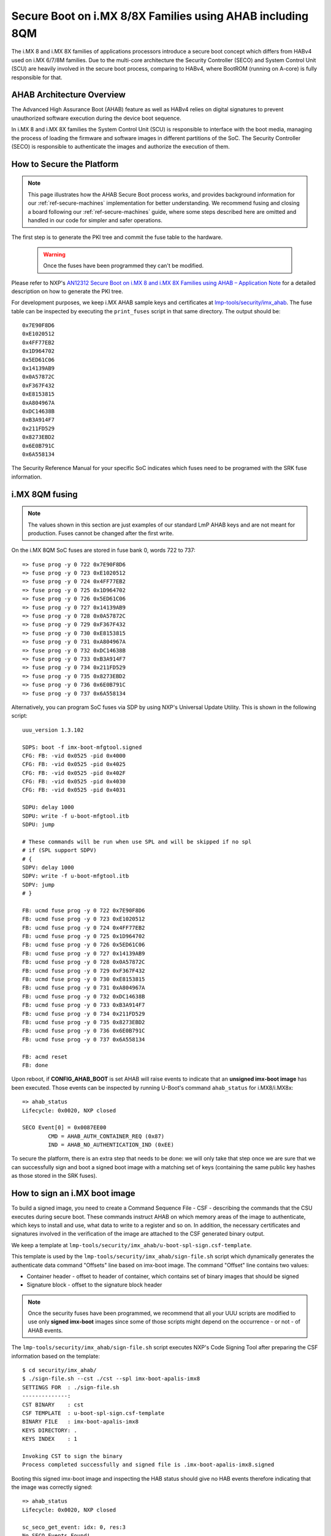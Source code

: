 .. highlight:: sh

.. _ref-secure-boot-imx-ahab:

Secure Boot on i.MX 8/8X Families using AHAB including 8QM
==========================================================

The i.MX 8 and i.MX 8X families of applications processors introduce a secure boot concept which differs
from HABv4 used on i.MX 6/7/8M families. Due to the multi-core architecture the Security Controller (SECO) and System Control Unit (SCU)
are heavily involved in the secure boot process, comparing to HABv4, where BootROM (running on A-core) is fully
responsible for that.

AHAB Architecture Overview
--------------------------

The Advanced High Assurance Boot (AHAB) feature as well as HABv4 relies on digital signatures to prevent
unauthorized software execution during the device boot sequence.

In i.MX 8 and i.MX 8X families the System Control Unit (SCU) is responsible to interface with the boot media, managing
the process of loading the firmware and software images in different partitions of the SoC. The Security Controller (SECO)
is responsible to authenticate the images and authorize the execution of them.

How to Secure the Platform
--------------------------

.. note::
    This page illustrates how the AHAB Secure Boot process works, and provides background information for our :ref:`ref-secure-machines` implementation for better understanding. We recommend fusing and closing a board following our :ref:`ref-secure-machines` guide, where some steps described here are omitted and handled in our code for simpler and safer operations.

The first step is to generate the PKI tree and commit the fuse table to the hardware.

 .. warning::

   Once the fuses have been programmed they can't be modified.

Please refer to NXP's `AN12312 Secure Boot on i.MX 8 and i.MX 8X Families using AHAB – Application Note`_ for a detailed
description on how to generate the PKI tree.

For development purposes, we keep i.MX AHAB sample keys and certificates at `lmp-tools/security/imx_ahab`_. The fuse table can be inspected by executing the ``print_fuses`` script in that same directory. The output should be::

	0x7E90F8D6
	0xE1020512
	0x4FF77EB2
	0x1D964702
	0x5ED61C06
	0x14139AB9
	0x0A57872C
	0xF367F432
	0xE8153815
	0xA804967A
	0xDC14638B
	0xB3A914F7
	0x211FD529
	0x8273EBD2
	0x6E0B791C
	0x6A558134

The Security Reference Manual for your specific SoC indicates which fuses need to be programed with the SRK fuse information.

i.MX 8QM fusing
--------------------------

.. note:: The values shown in this section are just examples of our standard LmP AHAB keys and are not meant for production. Fuses cannot be changed after the first write.

On the i.MX 8QM SoC fuses are stored in fuse bank 0, words 722 to 737::

        => fuse prog -y 0 722 0x7E90F8D6
        => fuse prog -y 0 723 0xE1020512
        => fuse prog -y 0 724 0x4FF77EB2
        => fuse prog -y 0 725 0x1D964702
        => fuse prog -y 0 726 0x5ED61C06
        => fuse prog -y 0 727 0x14139AB9
        => fuse prog -y 0 728 0x0A57872C
        => fuse prog -y 0 729 0xF367F432
        => fuse prog -y 0 730 0xE8153815
        => fuse prog -y 0 731 0xA804967A
        => fuse prog -y 0 732 0xDC14638B
        => fuse prog -y 0 733 0xB3A914F7
        => fuse prog -y 0 734 0x211FD529
        => fuse prog -y 0 735 0x8273EBD2
        => fuse prog -y 0 736 0x6E0B791C
        => fuse prog -y 0 737 0x6A558134

Alternatively, you can program SoC fuses via SDP by using NXP's Universal Update Utility. This is shown in the following script::

        uuu_version 1.3.102

        SDPS: boot -f imx-boot-mfgtool.signed
        CFG: FB: -vid 0x0525 -pid 0x4000
        CFG: FB: -vid 0x0525 -pid 0x4025
        CFG: FB: -vid 0x0525 -pid 0x402F
        CFG: FB: -vid 0x0525 -pid 0x4030
        CFG: FB: -vid 0x0525 -pid 0x4031

        SDPU: delay 1000
        SDPU: write -f u-boot-mfgtool.itb
        SDPU: jump

        # These commands will be run when use SPL and will be skipped if no spl
        # if (SPL support SDPV)
        # {
        SDPV: delay 1000
        SDPV: write -f u-boot-mfgtool.itb
        SDPV: jump
        # }

        FB: ucmd fuse prog -y 0 722 0x7E90F8D6
        FB: ucmd fuse prog -y 0 723 0xE1020512
        FB: ucmd fuse prog -y 0 724 0x4FF77EB2
        FB: ucmd fuse prog -y 0 725 0x1D964702
        FB: ucmd fuse prog -y 0 726 0x5ED61C06
        FB: ucmd fuse prog -y 0 727 0x14139AB9
        FB: ucmd fuse prog -y 0 728 0x0A57872C
        FB: ucmd fuse prog -y 0 729 0xF367F432
        FB: ucmd fuse prog -y 0 730 0xE8153815
        FB: ucmd fuse prog -y 0 731 0xA804967A
        FB: ucmd fuse prog -y 0 732 0xDC14638B
        FB: ucmd fuse prog -y 0 733 0xB3A914F7
        FB: ucmd fuse prog -y 0 734 0x211FD529
        FB: ucmd fuse prog -y 0 735 0x8273EBD2
        FB: ucmd fuse prog -y 0 736 0x6E0B791C
        FB: ucmd fuse prog -y 0 737 0x6A558134

        FB: acmd reset
        FB: done

Upon reboot, if **CONFIG_AHAB_BOOT** is set AHAB will raise events to indicate that an **unsigned imx-boot image** has been executed. Those events can be inspected by running U-Boot's command ``ahab_status`` for i.MX8/i.MX8x::

    => ahab_status
    Lifecycle: 0x0020, NXP closed

    SECO Event[0] = 0x0087EE00
            CMD = AHAB_AUTH_CONTAINER_REQ (0x87)
            IND = AHAB_NO_AUTHENTICATION_IND (0xEE)

To secure the platform, there is an extra step that needs to be done: we will only take that step once we are sure that we can successfully sign and boot a signed boot image with a matching set of keys (containing the same public key hashes as those stored in the SRK fuses).

How to sign an i.MX boot image
------------------------------

To build a signed image, you need to create a Command Sequence File - CSF - describing the commands that the CSU executes during secure boot. These commands instruct AHAB on which memory areas of the image to authenticate, which keys to install and use, what data to write to a register and so on. In addition, the necessary certificates and signatures involved in the verification of the image are attached to the CSF generated binary output.

We keep a template at ``lmp-tools/security/imx_ahab/u-boot-spl-sign.csf-template``.

This template is used by the ``lmp-tools/security/imx_ahab/sign-file.sh`` script which dynamically generates the authenticate data command "Offsets" line based on imx-boot image.  The command "Offset" line contains two values:

* Container header - offset to header of container, which contains set of binary images that should be signed
* Signature block - offset to the signature block header

.. note::
    Once the security fuses have been programmed, we recommend that all your UUU scripts are modified to use only **signed imx-boot** images since some of those scripts might depend on the occurrence - or not - of AHAB events.

The ``lmp-tools/security/imx_ahab/sign-file.sh`` script executes NXP's Code Signing Tool after preparing the CSF information based on the template::

    $ cd security/imx_ahab/
    $ ./sign-file.sh --cst ./cst --spl imx-boot-apalis-imx8
    SETTINGS FOR  : ./sign-file.sh
    --------------:
    CST BINARY    : cst
    CSF TEMPLATE  : u-boot-spl-sign.csf-template
    BINARY FILE   : imx-boot-apalis-imx8
    KEYS DIRECTORY: .
    KEYS INDEX    : 1

    Invoking CST to sign the binary
    Process completed successfully and signed file is .imx-boot-apalis-imx8.signed


Booting this signed imx-boot image and inspecting the HAB status should give no HAB events therefore indicating that the image was correctly signed::

    => ahab_status
    Lifecycle: 0x0020, NXP closed

    sc_seco_get_event: idx: 0, res:3
    No SECO Events Found!


.. warning::
    The next fuse instruction will close the board for unsigned images: make sure you can rebuild the signed images before running this command.

How to close board
------------------

.. warning::
    This section describes the manual process of closing a board. It's preferable to use UUU script from the next section, as it's considered to be less error-prone as it contains implicit checks for SRK values.

Now we can close the device meaning that from thereon only signed images can be booted on this platform. For that we should run ``ahab_close``::

	=> ahab_close

Rebooting the board and checking the AHAB status should give lifecycle value ``0x80 OEM closed``.

.. warning::
    A production device should also "lock" the SRK values to prevent bricking a closed device.  Refer to the Security Reference Manual for the location and values of these fuses.

How to close board using UUU script
-----------------------------------

To avoid any mistakes board securing procedure can be automated program using SDP via NXP's Universal Update Utility with a script as follows::

        uuu_version 1.3.102

        SDPS: boot -f imx-boot-mfgtool.signed
        CFG: FB: -vid 0x0525 -pid 0x4000
        CFG: FB: -vid 0x0525 -pid 0x4025
        CFG: FB: -vid 0x0525 -pid 0x402F
        CFG: FB: -vid 0x0525 -pid 0x4030
        CFG: FB: -vid 0x0525 -pid 0x4031

        SDPU: delay 1000
        SDPU: write -f u-boot-mfgtool.itb
        SDPU: jump

        # These commands will be run when use SPL and will be skipped if no spl
        # if (SPL support SDPV)
        # {
        SDPV: delay 1000
        SDPV: write -f u-boot-mfgtool.itb
        SDPV: jump
        # }

        FB: ucmd if mmc dev 0; then setenv fiohab_dev 0; else setenv fiohab_dev 1; fi;

        FB: ucmd setenv srk_0 0x7E90F8D6
        FB: ucmd setenv srk_1 0xE1020512
        FB: ucmd setenv srk_2 0x4FF77EB2
        FB: ucmd setenv srk_3 0x1D964702
        FB: ucmd setenv srk_4 0x5ED61C06
        FB: ucmd setenv srk_5 0x14139AB9
        FB: ucmd setenv srk_6 0x0A57872C
        FB: ucmd setenv srk_7 0xF367F432
        FB: ucmd setenv srk_8 0xE8153815
        FB: ucmd setenv srk_9 0xA804967A
        FB: ucmd setenv srk_10 0xDC14638B
        FB: ucmd setenv srk_11 0xB3A914F7
        FB: ucmd setenv srk_12 0x211FD529
        FB: ucmd setenv srk_13 0x8273EBD2
        FB: ucmd setenv srk_14 0x6E0B791C
        FB: ucmd setenv srk_15 0x6A558134

        FB[-t 1000]: ucmd if fiohab_close; then echo Platform Secured; else echo Error, Can Not Secure the Platform; sleep 2; fi
        FB: acmd reset

        FB: done

U-Boot cmd ``fiohab_close`` will automatically validate that all SRK fuses have correct values and after then will close
the board, otherwise it will print error message.

.. _AN12312 Secure Boot on i.MX 8 and i.MX 8X Families using AHAB – Application Note:
   https://www.nxp.com/docs/en/application-note/AN12312.pdf

.. _lmp-tools/security/imx_ahab:
   https://github.com/foundriesio/lmp-tools/tree/master/security/imx_ahab
